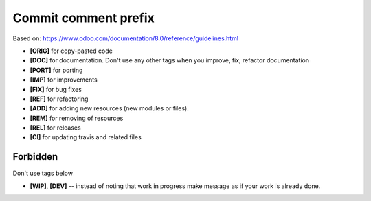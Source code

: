 Commit comment prefix
=====================
Based on: https://www.odoo.com/documentation/8.0/reference/guidelines.html

* **[ORIG]** for copy-pasted code
* **[DOC]**  for documentation. Don't use any other tags when you improve, fix, refactor documentation
* **[PORT]** for porting
* **[IMP]** for improvements
* **[FIX]** for bug fixes
* **[REF]** for refactoring
* **[ADD]** for adding new resources (new modules or files).
* **[REM]** for removing of resources
* **[REL]** for releases
* **[CI]** for updating travis and related files

Forbidden
---------

Don't use tags below

* **[WIP]**, **[DEV]** -- instead of noting that work in progress make message as if your work is already done.
